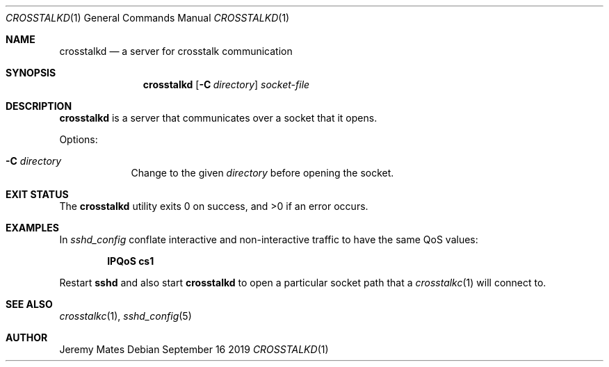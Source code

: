 .Dd September 16 2019
.Dt CROSSTALKD 1
.nh
.Os
.Sh NAME
.Nm crosstalkd
.Nd a server for crosstalk communication
.Sh SYNOPSIS
.Bk -words
.Nm
.Op Fl C Ar directory
.Ar socket-file
.Ek
.Sh DESCRIPTION
.Nm
is a server that communicates over a socket that it opens.
.Pp
Options:
.Bl -tag -width -indent
.It Fl C Ar directory
Change to the given
.Ar directory
before opening the socket.
.El
.Sh EXIT STATUS
.Ex -std
.Sh EXAMPLES
In
.Pa sshd_config
conflate interactive and non-interactive traffic to have the same
QoS values:
.Pp
.Dl IPQoS cs1
.Pp
Restart
.Cm sshd
and also start
.Nm
to open a particular socket path that a
.Xr crosstalkc 1
will connect to.
.Sh SEE ALSO
.Xr crosstalkc 1 ,
.Xr sshd_config 5
.Sh AUTHOR
.An Jeremy Mates
